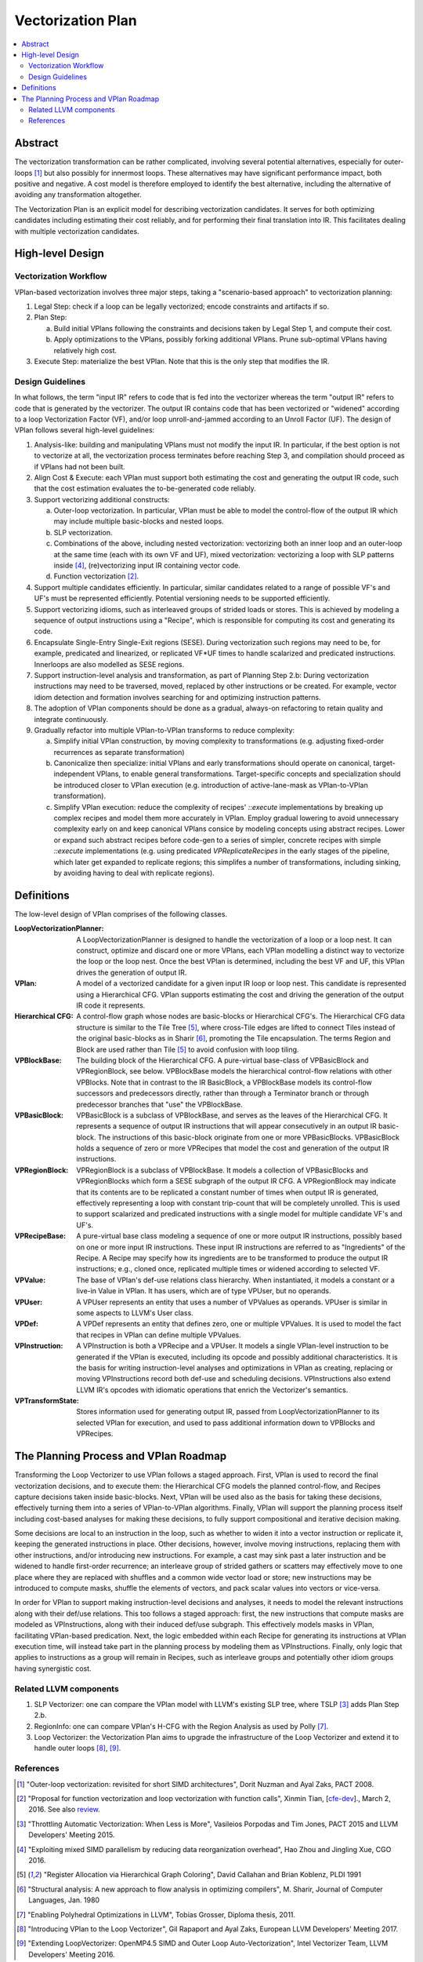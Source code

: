 ==================
Vectorization Plan
==================

.. contents::
   :local:

Abstract
========
The vectorization transformation can be rather complicated, involving several
potential alternatives, especially for outer-loops [1]_ but also possibly for
innermost loops. These alternatives may have significant performance impact,
both positive and negative. A cost model is therefore employed to identify the
best alternative, including the alternative of avoiding any transformation
altogether.

The Vectorization Plan is an explicit model for describing vectorization
candidates. It serves for both optimizing candidates including estimating their
cost reliably, and for performing their final translation into IR. This
facilitates dealing with multiple vectorization candidates.

High-level Design
=================

Vectorization Workflow
----------------------
VPlan-based vectorization involves three major steps, taking a "scenario-based
approach" to vectorization planning:

1. Legal Step: check if a loop can be legally vectorized; encode constraints and
   artifacts if so.
2. Plan Step:

   a. Build initial VPlans following the constraints and decisions taken by
      Legal Step 1, and compute their cost.
   b. Apply optimizations to the VPlans, possibly forking additional VPlans.
      Prune sub-optimal VPlans having relatively high cost.
3. Execute Step: materialize the best VPlan. Note that this is the only step
   that modifies the IR.

Design Guidelines
-----------------
In what follows, the term "input IR" refers to code that is fed into the
vectorizer whereas the term "output IR" refers to code that is generated by the
vectorizer. The output IR contains code that has been vectorized or "widened"
according to a loop Vectorization Factor (VF), and/or loop unroll-and-jammed
according to an Unroll Factor (UF).
The design of VPlan follows several high-level guidelines:

1. Analysis-like: building and manipulating VPlans must not modify the input IR.
   In particular, if the best option is not to vectorize at all, the
   vectorization process terminates before reaching Step 3, and compilation
   should proceed as if VPlans had not been built.

2. Align Cost & Execute: each VPlan must support both estimating the cost and
   generating the output IR code, such that the cost estimation evaluates the
   to-be-generated code reliably.

3. Support vectorizing additional constructs:

   a. Outer-loop vectorization. In particular, VPlan must be able to model the
      control-flow of the output IR which may include multiple basic-blocks and
      nested loops.
   b. SLP vectorization.
   c. Combinations of the above, including nested vectorization: vectorizing
      both an inner loop and an outer-loop at the same time (each with its own
      VF and UF), mixed vectorization: vectorizing a loop with SLP patterns
      inside [4]_, (re)vectorizing input IR containing vector code.
   d. Function vectorization [2]_.

4. Support multiple candidates efficiently. In particular, similar candidates
   related to a range of possible VF's and UF's must be represented efficiently.
   Potential versioning needs to be supported efficiently.

5. Support vectorizing idioms, such as interleaved groups of strided loads or
   stores. This is achieved by modeling a sequence of output instructions using
   a "Recipe", which is responsible for computing its cost and generating its
   code.

6. Encapsulate Single-Entry Single-Exit regions (SESE). During vectorization
   such regions may need to be, for example, predicated and linearized, or
   replicated VF*UF times to handle scalarized and predicated instructions.
   Innerloops are also modelled as SESE regions.

7. Support instruction-level analysis and transformation, as part of Planning
   Step 2.b: During vectorization instructions may need to be traversed, moved,
   replaced by other instructions or be created. For example, vector idiom
   detection and formation involves searching for and optimizing instruction
   patterns.

8. The adoption of VPlan components should be done as a gradual, always-on
   refactoring to retain quality and integrate continuously.

9. Gradually refactor into multiple VPlan-to-VPlan transforms to reduce
   complexity:

   a. Simplify initial VPlan construction, by moving complexity to
      transformations (e.g. adjusting fixed-order recurrences as separate
      transformation)

   b. Canonicalize then specialize: initial VPlans and early transformations
      should operate on canonical, target-independent VPlans, to enable general
      transformations. Target-specific concepts and specialization should be
      introduced closer to VPlan execution (e.g. introduction of
      active-lane-mask as VPlan-to-VPlan transformation).

   c. Simplify VPlan execution: reduce the complexity of recipes' *::execute*
      implementations by breaking up complex recipes and model them more
      accurately in VPlan. Employ gradual lowering to avoid unnecessary
      complexity early on and keep canonical VPlans consice by modeling
      concepts using abstract recipes. Lower or expand such abstract recipes
      before code-gen to a series of simpler, concrete recipes with simple
      *::execute* implementations (e.g. using predicated *VPReplicateRecipes* in
      the early stages of the pipeline, which later get expanded to replicate
      regions; this simplifes a number of transformations, including sinking, by
      avoiding having to deal with replicate regions).

Definitions
===========
The low-level design of VPlan comprises of the following classes.

:LoopVectorizationPlanner:
  A LoopVectorizationPlanner is designed to handle the vectorization of a loop
  or a loop nest. It can construct, optimize and discard one or more VPlans,
  each VPlan modelling a distinct way to vectorize the loop or the loop nest.
  Once the best VPlan is determined, including the best VF and UF, this VPlan
  drives the generation of output IR.

:VPlan:
  A model of a vectorized candidate for a given input IR loop or loop nest. This
  candidate is represented using a Hierarchical CFG. VPlan supports estimating
  the cost and driving the generation of the output IR code it represents.

:Hierarchical CFG:
  A control-flow graph whose nodes are basic-blocks or Hierarchical CFG's. The
  Hierarchical CFG data structure is similar to the Tile Tree [5]_, where
  cross-Tile edges are lifted to connect Tiles instead of the original
  basic-blocks as in Sharir [6]_, promoting the Tile encapsulation. The terms
  Region and Block are used rather than Tile [5]_ to avoid confusion with loop
  tiling.

:VPBlockBase:
  The building block of the Hierarchical CFG. A pure-virtual base-class of
  VPBasicBlock and VPRegionBlock, see below. VPBlockBase models the hierarchical
  control-flow relations with other VPBlocks. Note that in contrast to the IR
  BasicBlock, a VPBlockBase models its control-flow successors and predecessors
  directly, rather than through a Terminator branch or through predecessor
  branches that "use" the VPBlockBase.

:VPBasicBlock:
  VPBasicBlock is a subclass of VPBlockBase, and serves as the leaves of the
  Hierarchical CFG. It represents a sequence of output IR instructions that will
  appear consecutively in an output IR basic-block. The instructions of this
  basic-block originate from one or more VPBasicBlocks. VPBasicBlock holds a
  sequence of zero or more VPRecipes that model the cost and generation of the
  output IR instructions.

:VPRegionBlock:
  VPRegionBlock is a subclass of VPBlockBase. It models a collection of
  VPBasicBlocks and VPRegionBlocks which form a SESE subgraph of the output IR
  CFG. A VPRegionBlock may indicate that its contents are to be replicated a
  constant number of times when output IR is generated, effectively representing
  a loop with constant trip-count that will be completely unrolled. This is used
  to support scalarized and predicated instructions with a single model for
  multiple candidate VF's and UF's.

:VPRecipeBase:
  A pure-virtual base class modeling a sequence of one or more output IR
  instructions, possibly based on one or more input IR instructions. These
  input IR instructions are referred to as "Ingredients" of the Recipe. A Recipe
  may specify how its ingredients are to be transformed to produce the output IR
  instructions; e.g., cloned once, replicated multiple times or widened
  according to selected VF.

:VPValue:
  The base of VPlan's def-use relations class hierarchy. When instantiated, it
  models a constant or a live-in Value in VPlan. It has users, which are of type
  VPUser, but no operands.

:VPUser:
  A VPUser represents an entity that uses a number of VPValues as operands.
  VPUser is similar in some aspects to LLVM's User class.

:VPDef:
  A VPDef represents an entity that defines zero, one or multiple VPValues.
  It is used to model the fact that recipes in VPlan can define multiple
  VPValues.

:VPInstruction:
  A VPInstruction is both a VPRecipe and a VPUser. It models a single
  VPlan-level instruction to be generated if the VPlan is executed, including
  its opcode and possibly additional characteristics. It is the basis for
  writing instruction-level analyses and optimizations in VPlan as creating,
  replacing or moving VPInstructions record both def-use and scheduling
  decisions. VPInstructions also extend LLVM IR's opcodes with idiomatic
  operations that enrich the Vectorizer's semantics.

:VPTransformState:
  Stores information used for generating output IR, passed from
  LoopVectorizationPlanner to its selected VPlan for execution, and used to pass
  additional information down to VPBlocks and VPRecipes.

The Planning Process and VPlan Roadmap
======================================

Transforming the Loop Vectorizer to use VPlan follows a staged approach. First,
VPlan is used to record the final vectorization decisions, and to execute them:
the Hierarchical CFG models the planned control-flow, and Recipes capture
decisions taken inside basic-blocks. Next, VPlan will be used also as the basis
for taking these decisions, effectively turning them into a series of
VPlan-to-VPlan algorithms. Finally, VPlan will support the planning process
itself including cost-based analyses for making these decisions, to fully
support compositional and iterative decision making.

Some decisions are local to an instruction in the loop, such as whether to widen
it into a vector instruction or replicate it, keeping the generated instructions
in place. Other decisions, however, involve moving instructions, replacing them
with other instructions, and/or introducing new instructions. For example, a
cast may sink past a later instruction and be widened to handle first-order
recurrence; an interleave group of strided gathers or scatters may effectively
move to one place where they are replaced with shuffles and a common wide vector
load or store; new instructions may be introduced to compute masks, shuffle the
elements of vectors, and pack scalar values into vectors or vice-versa.

In order for VPlan to support making instruction-level decisions and analyses,
it needs to model the relevant instructions along with their def/use relations.
This too follows a staged approach: first, the new instructions that compute
masks are modeled as VPInstructions, along with their induced def/use subgraph.
This effectively models masks in VPlan, facilitating VPlan-based predication.
Next, the logic embedded within each Recipe for generating its instructions at
VPlan execution time, will instead take part in the planning process by modeling
them as VPInstructions. Finally, only logic that applies to instructions as a
group will remain in Recipes, such as interleave groups and potentially other
idiom groups having synergistic cost.

Related LLVM components
-----------------------
1. SLP Vectorizer: one can compare the VPlan model with LLVM's existing SLP
   tree, where TSLP [3]_ adds Plan Step 2.b.

2. RegionInfo: one can compare VPlan's H-CFG with the Region Analysis as used by
   Polly [7]_.

3. Loop Vectorizer: the Vectorization Plan aims to upgrade the infrastructure of
   the Loop Vectorizer and extend it to handle outer loops [8]_, [9]_.

References
----------
.. [1] "Outer-loop vectorization: revisited for short SIMD architectures", Dorit
    Nuzman and Ayal Zaks, PACT 2008.

.. [2] "Proposal for function vectorization and loop vectorization with function
    calls", Xinmin Tian, [`cfe-dev
    <http://lists.llvm.org/pipermail/cfe-dev/2016-March/047732.html>`_].,
    March 2, 2016.
    See also `review <https://reviews.llvm.org/D22792>`_.

.. [3] "Throttling Automatic Vectorization: When Less is More", Vasileios
    Porpodas and Tim Jones, PACT 2015 and LLVM Developers' Meeting 2015.

.. [4] "Exploiting mixed SIMD parallelism by reducing data reorganization
    overhead", Hao Zhou and Jingling Xue, CGO 2016.

.. [5] "Register Allocation via Hierarchical Graph Coloring", David Callahan and
    Brian Koblenz, PLDI 1991

.. [6] "Structural analysis: A new approach to flow analysis in optimizing
    compilers", M. Sharir, Journal of Computer Languages, Jan. 1980

.. [7] "Enabling Polyhedral Optimizations in LLVM", Tobias Grosser, Diploma
    thesis, 2011.

.. [8] "Introducing VPlan to the Loop Vectorizer", Gil Rapaport and Ayal Zaks,
    European LLVM Developers' Meeting 2017.

.. [9] "Extending LoopVectorizer: OpenMP4.5 SIMD and Outer Loop
    Auto-Vectorization", Intel Vectorizer Team, LLVM Developers' Meeting 2016.
